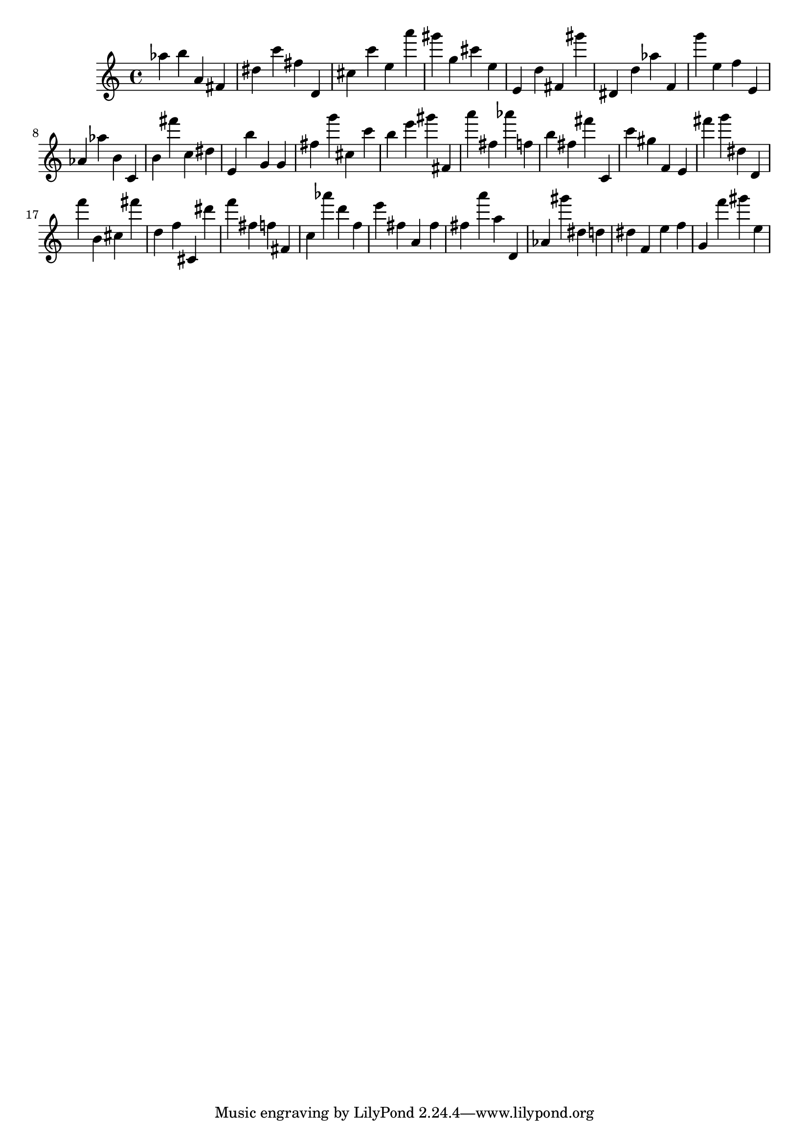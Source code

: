 \version "2.18.2"

\score {

{
\clef treble
as'' b'' a' fis' dis'' c''' fis'' d' cis'' c''' e'' a''' gis''' g'' cis''' e'' e' d'' fis' gis''' dis' d'' as'' f' g''' e'' f'' e' as' as'' b' c' b' fis''' c'' dis'' e' b'' g' g' fis'' g''' cis'' c''' b'' e''' gis''' fis' a''' fis'' as''' f'' b'' fis'' fis''' c' c''' gis'' f' e' fis''' g''' dis'' d' f''' b' cis'' fis''' d'' f'' cis' dis''' f''' fis'' f'' fis' c'' as''' d''' f'' e''' fis'' a' fis'' fis'' a''' a'' d' as' gis''' dis'' d'' dis'' f' e'' f'' g' f''' gis''' e'' 
}

 \midi { }
 \layout { }
}